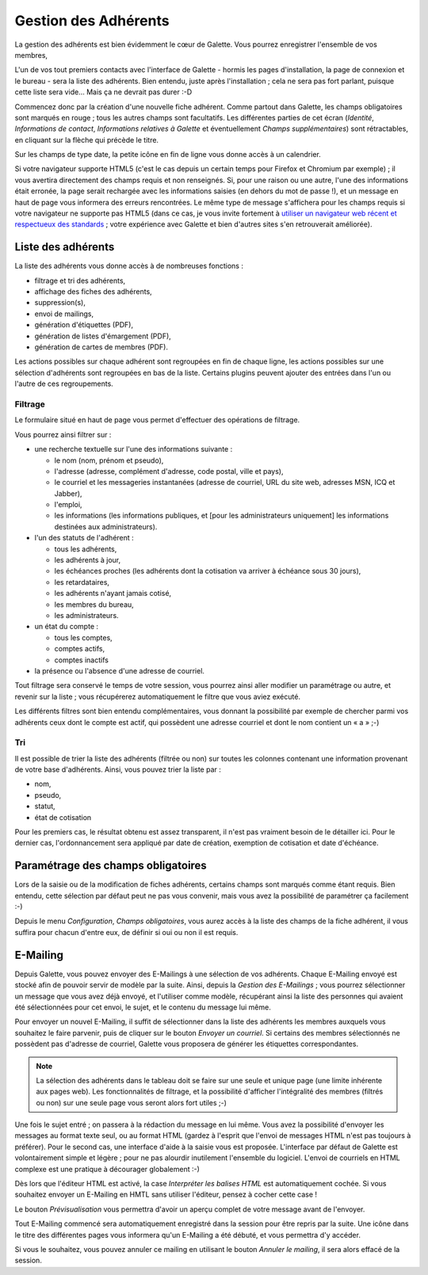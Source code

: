 .. _man_adherents:

*********************
Gestion des Adhérents
*********************

La gestion des adhérents est bien évidemment le cœur de Galette. Vous pourrez enregistrer l'ensemble de vos membres, 

L'un de vos tout premiers contacts avec l'interface de Galette - hormis les pages d'installation, la page de connexion et le bureau - sera la liste des adhérents. Bien entendu, juste après l'installation ; cela ne sera pas fort parlant, puisque cette liste sera vide... Mais ça ne devrait pas durer :-D

Commencez donc par la création d'une nouvelle fiche adhérent. Comme partout dans Galette, les champs obligatoires sont marqués en rouge ; tous les autres champs sont facultatifs. Les différentes parties de cet écran (`Identité`, `Informations de contact`, `Informations relatives à Galette` et éventuellement `Champs supplémentaires`) sont rétractables, en cliquant sur la flèche qui précède le titre.

.. image:: ../_styles/static/images/usermanual/add_member.png
   :scale: 50%
   :align: center
   :alt: La partie `Identité` de l'écran d'ajout d'adhérent

.. image:: ../_styles/static/images/usermanual/edit_member.png
   :scale: 50%
   :align: center
   :alt: La partie `Identité` de l'écran de modification d'adhérent

Sur les champs de type date, la petite icône en fin de ligne vous donne accès à un calendrier.

.. image:: ../_styles/static/images/usermanual/calendar.png
   :align: center
   :alt: Sélection d'une date

Si votre navigateur supporte HTML5 (c'est le cas depuis un certain temps pour Firefox et Chromium par exemple) ; il vous avertira directement des champs requis et non renseignés. Si, pour une raison ou une autre, l'une des informations était erronée, la page serait rechargée avec les informations saisies (en dehors du mot de passe !), et un message en haut de page vous informera des erreurs rencontrées. Le même type de message s'affichera pour les champs requis si votre navigateur ne supporte pas HTML5 (dans ce cas, je vous invite fortement à `utiliser un navigateur web récent et respectueux des standards <http://www.mozilla-europe.org/>`_ ; votre expérience avec Galette et bien d'autres sites s'en retrouverait améliorée).

Liste des adhérents
===================

La liste des adhérents vous donne accès à de nombreuses fonctions :

* filtrage et tri des adhérents,
* affichage des fiches des adhérents,
* suppression(s),
* envoi de mailings,
* génération d'étiquettes (PDF),
* génération de listes d'émargement (PDF),
* génération de cartes de membres (PDF).

Les actions possibles sur chaque adhérent sont regroupées en fin de chaque ligne, les actions possibles sur une sélection d'adhérents sont regroupées en bas de la liste. Certains plugins peuvent ajouter des entrées dans l'un ou l'autre de ces regroupements.

Filtrage
^^^^^^^^

Le formulaire situé en haut de page vous permet d'effectuer des opérations de filtrage.

.. image:: ../_styles/static/images/usermanual/list_members-filter.png
   :scale: 50%
   :align: center
   :alt: Filtrage de la liste des membres

Vous pourrez ainsi filtrer sur :

* une recherche textuelle sur l'une des informations suivante :

  * le nom (nom, prénom et pseudo),
  * l'adresse (adresse, complément d'adresse, code postal, ville et pays),
  * le courriel et les messageries instantanées (adresse de courriel, URL du site web, adresses MSN, ICQ et Jabber),
  * l'emploi,
  * les informations (les informations publiques, et [pour les administrateurs uniquement] les informations destinées aux administrateurs).

* l'un des statuts de l'adhérent :

  * tous les adhérents,
  * les adhérents à jour,
  * les échéances proches (les adhérents dont la cotisation va arriver à échéance sous 30 jours),
  * les retardataires,
  * les adhérents n'ayant jamais cotisé,
  * les membres du bureau,
  * les administrateurs.

* un état du compte :

  * tous les comptes,
  * comptes actifs,
  * comptes inactifs

* la présence ou l'absence d'une adresse de courriel.

Tout filtrage sera conservé le temps de votre session, vous pourrez ainsi aller modifier un paramétrage ou autre, et revenir sur la liste ; vous récupérerez automatiquement le filtre que vous aviez exécuté.

Les différents filtres sont bien entendu complémentaires, vous donnant la possibilité par exemple de chercher parmi vos adhérents ceux dont le compte est actif, qui possèdent une adresse courriel et dont le nom contient un « a » ;-)

Tri
^^^

Il est possible de trier la liste des adhérents (filtrée ou non) sur toutes les colonnes contenant une information provenant de votre base d'adhérents. Ainsi, vous pouvez trier la liste par :

* nom,
* pseudo,
* statut,
* état de cotisation

Pour les premiers cas, le résultat obtenu est assez transparent, il n'est pas vraiment besoin de le détailler ici. Pour le dernier cas, l'ordonnancement sera appliqué par date de création, exemption de cotisation et date d'échéance.

Paramétrage des champs obligatoires
===================================

Lors de la saisie ou de la modification de fiches adhérents, certains champs sont marqués comme étant requis. Bien entendu, cette sélection par défaut peut ne pas vous convenir, mais vous avez la possibilité de paramétrer ça facilement :-)

Depuis le menu `Configuration`, `Champs obligatoires`, vous aurez accès à la liste des champs de la fiche adhérent, il vous suffira pour chacun d'entre eux, de définir si oui ou non il est requis.

.. image:: ../_styles/static/images/usermanual/required_fields.png
   :scale: 50%
   :align: center
   :alt: Paramétrage des champs requis

.. _emailing:

E-Mailing
=========

Depuis Galette, vous pouvez envoyer des E-Mailings à une sélection de vos adhérents. Chaque E-Mailing envoyé est stocké afin de pouvoir servir de modèle par la suite. Ainsi, depuis la `Gestion des E-Mailings` ; vous pourrez sélectionner un message que vous avez déjà envoyé, et l'utiliser comme modèle, récupérant ainsi la liste des personnes qui avaient été sélectionnées pour cet envoi, le sujet, et le contenu du message lui même.

Pour envoyer un nouvel E-Mailing, il suffit de sélectionner dans la liste des adhérents les membres auxquels vous souhaitez le faire parvenir, puis de cliquer sur le bouton `Envoyer un courriel`. Si certains des membres sélectionnés ne possèdent pas d'adresse de courriel, Galette vous proposera de générer les étiquettes correspondantes.

.. image:: ../_styles/static/images/usermanual/mailing_selected_members.png
   :scale: 50%
   :align: center
   :alt: Adhérents sélectionnés pour l'E-Mailing

.. note:: La sélection des adhérents dans le tableau doit se faire sur une seule et unique page (une limite inhérente aux pages web). Les fonctionnalités de filtrage, et la possibilité d'afficher l'intégralité des membres (filtrés ou non) sur une seule page vous seront alors fort utiles ;-)

Une fois le sujet entré ; on passera à la rédaction du message en lui même. Vous avez la possibilité d'envoyer les messages au format texte seul, ou au format HTML (gardez à l'esprit que l'envoi de messages HTML n'est pas toujours à préférer). Pour le second cas, une interface d'aide à la saisie vous est proposée.
L'interface par défaut de Galette est volontairement simple et légère ; pour ne pas alourdir inutilement l'ensemble du logiciel. L'envoi de courriels en HTML complexe est une pratique à décourager globalement :-)

Dès lors que l'éditeur HTML est activé, la case `Interpréter les balises HTML` est automatiquement cochée. Si vous souhaitez envoyer un E-Mailing en HMTL sans utiliser l'éditeur, pensez à cocher cette case !

Le bouton `Prévisualisation` vous permettra d'avoir un aperçu complet de votre message avant de l'envoyer.

.. image:: ../_styles/static/images/usermanual/mailing_preview.png
   :scale: 50%
   :align: center
   :alt: Prévisualisation du message

Tout E-Mailing commencé sera automatiquement enregistré dans la session pour être repris par la suite. Une icône dans le titre des différentes pages vous informera qu'un E-Mailing a été débuté, et vous permettra d'y accéder.

Si vous le souhaitez, vous pouvez annuler ce mailing en utilisant le bouton `Annuler le mailing`, il sera alors effacé de la session.

